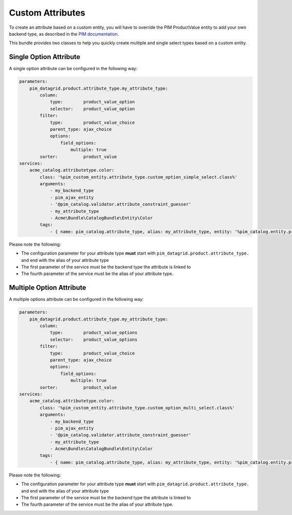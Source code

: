 Custom Attributes
=================

To create an attribute based on a custom entity, you will have to override the PIM ProductValue entity to add your own
backend type, as described in the 
`PIM documentation <http://docs.akeneo.com/master/cookbook/custom_entity/creating_an_attribute_type.html>`_.

This bundle provides two classes to help you quickly create multiple and single select types based on a custom entity.


Single Option Attribute
-----------------------

A single option attribute can be configured in the following way:

.. code-block:: yaml
   
    parameters:
        pim_datagrid.product.attribute_type.my_attribute_type:
            column:
                type:        product_value_option
                selector:    product_value_option
            filter:
                type:        product_value_choice
                parent_type: ajax_choice
                options:
                    field_options:
                        multiple: true
            sorter:          product_value
    services:
        acme_catalog.attributetype.color:
            class: '%pim_custom_entity.attribute_type.custom_option_simple_select.class%'
            arguments:
                - my_backend_type
                - pim_ajax_entity
                - '@pim_catalog.validator.attribute_constraint_guesser'
                - my_attribute_type
                - Acme\Bundle\CatalogBundle\Entity\Color
            tags:
                - { name: pim_catalog.attribute_type, alias: my_attribute_type, entity: '%pim_catalog.entity.product.class%' }
                
Please note the following:

* The configuration parameter for your attribute type **must** start with ``pim_datagrid.product.attribute_type.`` and end
  with the alias of your attribute type
* The first parameter of the service must be the backend type the attribute is linked to
* The fourth parameter of the service must be the alias of your attribute type.

Multiple Option Attribute
-------------------------

A multiple options attribute can be configured in the following way:

.. code-block:: yaml
   
    parameters:
        pim_datagrid.product.attribute_type.my_attribute_type:
            column:
                type:        product_value_options
                selector:    product_value_options
            filter:
                type:        product_value_choice
                parent_type: ajax_choice
                options:
                    field_options:
                        multiple: true
            sorter:          product_value
    services:
        acme_catalog.attributetype.color:
            class: '%pim_custom_entity.attribute_type.custom_option_multi_select.class%'
            arguments:
                - my_backend_type
                - pim_ajax_entity
                - '@pim_catalog.validator.attribute_constraint_guesser'
                - my_attribute_type
                - Acme\Bundle\CatalogBundle\Entity\Color
            tags:
                - { name: pim_catalog.attribute_type, alias: my_attribute_type, entity: '%pim_catalog.entity.product.class%' }
                
Please note the following:

* The configuration parameter for your attribute type **must** start with ``pim_datagrid.product.attribute_type.`` and end
  with the alias of your attribute type
* The first parameter of the service must be the backend type the attribute is linked to
* The fourth parameter of the service must be the alias of your attribute type.
